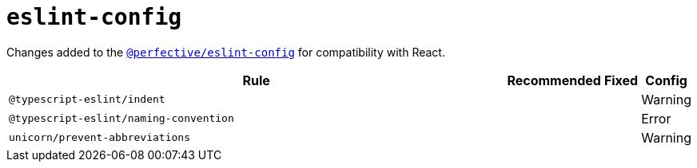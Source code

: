 = `eslint-config`

Changes added to the `link:https://github.com/perfective/eslint-config[@perfective/eslint-config]`
for compatibility with React.

[cols="~,1,1,1"]
|===
| Rule | Recommended | Fixed | Config

| `@typescript-eslint/indent`
|
|
| Warning

| `@typescript-eslint/naming-convention`
|
|
| Error

| `unicorn/prevent-abbreviations`
|
|
| Warning

|===
